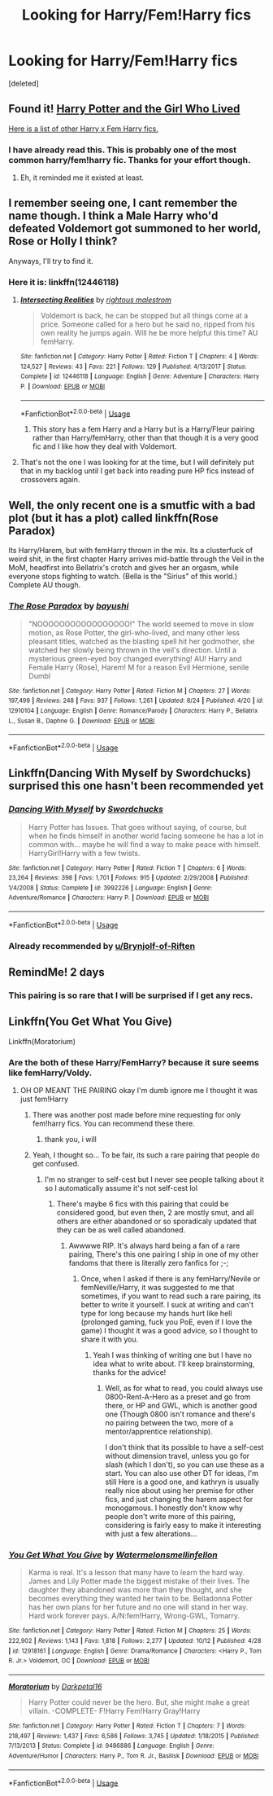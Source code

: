 #+TITLE: Looking for Harry/Fem!Harry fics

* Looking for Harry/Fem!Harry fics
:PROPERTIES:
:Score: 34
:DateUnix: 1539436738.0
:DateShort: 2018-Oct-13
:FlairText: Request
:END:
[deleted]


** Found it! [[https://m.fanfiction.net/s/4040192/1/][Harry Potter and the Girl Who Lived]]

[[http://www.favoritestracker.org/publicList.php?list=1572][Here is a list of other Harry x Fem Harry fics.]]
:PROPERTIES:
:Author: Brynjolf-of-Riften
:Score: 8
:DateUnix: 1539459740.0
:DateShort: 2018-Oct-13
:END:

*** I have already read this. This is probably one of the most common harry/fem!harry fic. Thanks for your effort though.
:PROPERTIES:
:Author: memey73
:Score: 3
:DateUnix: 1539459854.0
:DateShort: 2018-Oct-13
:END:

**** Eh, it reminded me it existed at least.
:PROPERTIES:
:Author: Brynjolf-of-Riften
:Score: 1
:DateUnix: 1539460665.0
:DateShort: 2018-Oct-13
:END:


** I remember seeing one, I cant remember the name though. I think a Male Harry who'd defeated Voldemort got summoned to her world, Rose or Holly I think?

Anyways, I'll try to find it.
:PROPERTIES:
:Author: Brynjolf-of-Riften
:Score: 5
:DateUnix: 1539459652.0
:DateShort: 2018-Oct-13
:END:

*** Here it is: linkffn(12446118)
:PROPERTIES:
:Author: moomoogoat
:Score: 2
:DateUnix: 1539568902.0
:DateShort: 2018-Oct-15
:END:

**** [[https://www.fanfiction.net/s/12446118/1/][*/Intersecting Realities/*]] by [[https://www.fanfiction.net/u/7382089/rightous-malestrom][/rightous malestrom/]]

#+begin_quote
  Voldemort is back, he can be stopped but all things come at a price. Someone called for a hero but he said no, ripped from his own reality he jumps again. Will he be more helpful this time? AU femHarry.
#+end_quote

^{/Site/:} ^{fanfiction.net} ^{*|*} ^{/Category/:} ^{Harry} ^{Potter} ^{*|*} ^{/Rated/:} ^{Fiction} ^{T} ^{*|*} ^{/Chapters/:} ^{4} ^{*|*} ^{/Words/:} ^{124,527} ^{*|*} ^{/Reviews/:} ^{43} ^{*|*} ^{/Favs/:} ^{221} ^{*|*} ^{/Follows/:} ^{129} ^{*|*} ^{/Published/:} ^{4/13/2017} ^{*|*} ^{/Status/:} ^{Complete} ^{*|*} ^{/id/:} ^{12446118} ^{*|*} ^{/Language/:} ^{English} ^{*|*} ^{/Genre/:} ^{Adventure} ^{*|*} ^{/Characters/:} ^{Harry} ^{P.} ^{*|*} ^{/Download/:} ^{[[http://www.ff2ebook.com/old/ffn-bot/index.php?id=12446118&source=ff&filetype=epub][EPUB]]} ^{or} ^{[[http://www.ff2ebook.com/old/ffn-bot/index.php?id=12446118&source=ff&filetype=mobi][MOBI]]}

--------------

*FanfictionBot*^{2.0.0-beta} | [[https://github.com/tusing/reddit-ffn-bot/wiki/Usage][Usage]]
:PROPERTIES:
:Author: FanfictionBot
:Score: 1
:DateUnix: 1539568911.0
:DateShort: 2018-Oct-15
:END:

***** This story has a fem Harry and a Harry but is a Harry/Fleur pairing rather than Harry/femHarry, other than that though it is a very good fic and I like how they deal with Voldemort.
:PROPERTIES:
:Author: Polardwarf
:Score: 1
:DateUnix: 1539828446.0
:DateShort: 2018-Oct-18
:END:


**** That's not the one I was looking for at the time, but I will definitely put that in my backlog until I get back into reading pure HP fics instead of crossovers again.
:PROPERTIES:
:Author: Brynjolf-of-Riften
:Score: 1
:DateUnix: 1539581072.0
:DateShort: 2018-Oct-15
:END:


** Well, the only recent one is a smutfic with a bad plot (but it has a plot) called linkffn(Rose Paradox)

Its Harry/Harem, but with femHarry thrown in the mix. Its a clusterfuck of weird shit, in the first chapter Harry arrives mid-battle through the Veil in the MoM, headfirst into Bellatrix's crotch and gives her an orgasm, while everyone stops fighting to watch. (Bella is the "Sirius" of this world.) Complete AU though.
:PROPERTIES:
:Author: nauze18
:Score: 3
:DateUnix: 1539464379.0
:DateShort: 2018-Oct-14
:END:

*** [[https://www.fanfiction.net/s/12910104/1/][*/The Rose Paradox/*]] by [[https://www.fanfiction.net/u/9694648/bayushi][/bayushi/]]

#+begin_quote
  "NOOOOOOOOOOOOOOOOO!" The world seemed to move in slow motion, as Rose Potter, the girl-who-lived, and many other less pleasant titles, watched as the blasting spell hit her godmother, she watched her slowly being thrown in the veil's direction. Until a mysterious green-eyed boy changed everything! AU! Harry and Female Harry (Rose), Harem! M for a reason Evil Hermione, senile Dumbl
#+end_quote

^{/Site/:} ^{fanfiction.net} ^{*|*} ^{/Category/:} ^{Harry} ^{Potter} ^{*|*} ^{/Rated/:} ^{Fiction} ^{M} ^{*|*} ^{/Chapters/:} ^{27} ^{*|*} ^{/Words/:} ^{197,499} ^{*|*} ^{/Reviews/:} ^{248} ^{*|*} ^{/Favs/:} ^{937} ^{*|*} ^{/Follows/:} ^{1,261} ^{*|*} ^{/Updated/:} ^{8/24} ^{*|*} ^{/Published/:} ^{4/20} ^{*|*} ^{/id/:} ^{12910104} ^{*|*} ^{/Language/:} ^{English} ^{*|*} ^{/Genre/:} ^{Romance/Parody} ^{*|*} ^{/Characters/:} ^{Harry} ^{P.,} ^{Bellatrix} ^{L.,} ^{Susan} ^{B.,} ^{Daphne} ^{G.} ^{*|*} ^{/Download/:} ^{[[http://www.ff2ebook.com/old/ffn-bot/index.php?id=12910104&source=ff&filetype=epub][EPUB]]} ^{or} ^{[[http://www.ff2ebook.com/old/ffn-bot/index.php?id=12910104&source=ff&filetype=mobi][MOBI]]}

--------------

*FanfictionBot*^{2.0.0-beta} | [[https://github.com/tusing/reddit-ffn-bot/wiki/Usage][Usage]]
:PROPERTIES:
:Author: FanfictionBot
:Score: 1
:DateUnix: 1539464418.0
:DateShort: 2018-Oct-14
:END:


** Linkffn(Dancing With Myself by Swordchucks) surprised this one hasn't been recommended yet
:PROPERTIES:
:Author: KidCoheed
:Score: 2
:DateUnix: 1539491497.0
:DateShort: 2018-Oct-14
:END:

*** [[https://www.fanfiction.net/s/3992226/1/][*/Dancing With Myself/*]] by [[https://www.fanfiction.net/u/354973/Swordchucks][/Swordchucks/]]

#+begin_quote
  Harry Potter has Issues. That goes without saying, of course, but when he finds himself in another world facing someone he has a lot in common with... maybe he will find a way to make peace with himself. HarryGirl!Harry with a few twists.
#+end_quote

^{/Site/:} ^{fanfiction.net} ^{*|*} ^{/Category/:} ^{Harry} ^{Potter} ^{*|*} ^{/Rated/:} ^{Fiction} ^{T} ^{*|*} ^{/Chapters/:} ^{6} ^{*|*} ^{/Words/:} ^{23,264} ^{*|*} ^{/Reviews/:} ^{398} ^{*|*} ^{/Favs/:} ^{1,701} ^{*|*} ^{/Follows/:} ^{915} ^{*|*} ^{/Updated/:} ^{2/29/2008} ^{*|*} ^{/Published/:} ^{1/4/2008} ^{*|*} ^{/Status/:} ^{Complete} ^{*|*} ^{/id/:} ^{3992226} ^{*|*} ^{/Language/:} ^{English} ^{*|*} ^{/Genre/:} ^{Adventure/Romance} ^{*|*} ^{/Characters/:} ^{Harry} ^{P.} ^{*|*} ^{/Download/:} ^{[[http://www.ff2ebook.com/old/ffn-bot/index.php?id=3992226&source=ff&filetype=epub][EPUB]]} ^{or} ^{[[http://www.ff2ebook.com/old/ffn-bot/index.php?id=3992226&source=ff&filetype=mobi][MOBI]]}

--------------

*FanfictionBot*^{2.0.0-beta} | [[https://github.com/tusing/reddit-ffn-bot/wiki/Usage][Usage]]
:PROPERTIES:
:Author: FanfictionBot
:Score: 1
:DateUnix: 1539491516.0
:DateShort: 2018-Oct-14
:END:


*** Already recommended by [[/u/Brynjolf-of-Riften][u/Brynjolf-of-Riften]]
:PROPERTIES:
:Author: memey73
:Score: 1
:DateUnix: 1539491718.0
:DateShort: 2018-Oct-14
:END:


** RemindMe! 2 days
:PROPERTIES:
:Author: Pynrieg89
:Score: 1
:DateUnix: 1539449813.0
:DateShort: 2018-Oct-13
:END:

*** This pairing is so rare that I will be surprised if I get any recs.
:PROPERTIES:
:Author: memey73
:Score: 9
:DateUnix: 1539450082.0
:DateShort: 2018-Oct-13
:END:


** Linkffn(You Get What You Give)

Linkffn(Moratorium)
:PROPERTIES:
:Author: mychllr
:Score: -2
:DateUnix: 1539470934.0
:DateShort: 2018-Oct-14
:END:

*** Are the both of these Harry/FemHarry? because it sure seems like femHarry/Voldy.
:PROPERTIES:
:Author: nauze18
:Score: 2
:DateUnix: 1539474139.0
:DateShort: 2018-Oct-14
:END:

**** OH OP MEANT THE PAIRING okay I'm dumb ignore me I thought it was just fem!Harry
:PROPERTIES:
:Author: mychllr
:Score: 3
:DateUnix: 1539475208.0
:DateShort: 2018-Oct-14
:END:

***** There was another post made before mine requesting for only fem!harry fics. You can recommend these there.
:PROPERTIES:
:Author: memey73
:Score: 3
:DateUnix: 1539480816.0
:DateShort: 2018-Oct-14
:END:

****** thank you, i will
:PROPERTIES:
:Author: mychllr
:Score: 1
:DateUnix: 1539481298.0
:DateShort: 2018-Oct-14
:END:


***** Yeah, I thought so... To be fair, its such a rare pairing that people do get confused.
:PROPERTIES:
:Author: nauze18
:Score: 2
:DateUnix: 1539475616.0
:DateShort: 2018-Oct-14
:END:

****** I'm no stranger to self-cest but I never see people talking about it so I automatically assume it's not self-cest lol
:PROPERTIES:
:Author: mychllr
:Score: 1
:DateUnix: 1539476758.0
:DateShort: 2018-Oct-14
:END:

******* There's maybe 6 fics with this pairing that could be considered good, but even then, 2 are mostly smut, and all others are either abandoned or so sporadicaly updated that they can be as well called abandoned.
:PROPERTIES:
:Author: nauze18
:Score: 2
:DateUnix: 1539478689.0
:DateShort: 2018-Oct-14
:END:

******** Awwwwe RIP. It's always hard being a fan of a rare pairing, There's this one pairing I ship in one of my other fandoms that there is literally zero fanfics for ;-;
:PROPERTIES:
:Author: mychllr
:Score: 1
:DateUnix: 1539481415.0
:DateShort: 2018-Oct-14
:END:

********* Once, when I asked if there is any femHarry/Nevile or femNeville/Harry, it was suggested to me that sometimes, if you want to read such a rare pairing, its better to write it yourself. I suck at writing and can't type for long because my hands hurt like hell (prolonged gaming, fuck you PoE, even if I love the game) I thought it was a good advice, so I thought to share it with you.
:PROPERTIES:
:Author: nauze18
:Score: 2
:DateUnix: 1539484631.0
:DateShort: 2018-Oct-14
:END:

********** Yeah I was thinking of writing one but I have no idea what to write about. I'll keep brainstorming, thanks for the advice!
:PROPERTIES:
:Author: mychllr
:Score: 1
:DateUnix: 1539484716.0
:DateShort: 2018-Oct-14
:END:

*********** Well, as for what to read, you could always use 0800-Rent-A-Hero as a preset and go from there, or HP and GWL, which is another good one (Though 0800 isn't romance and there's no pairing between the two, more of a mentor/apprentice relationship).

I don't think that its possible to have a self-cest without dimension travel, unless you go for slash (which I don't), so you can use these as a start. You can also use other DT for ideas, I'm still Here is a good one, and kathryn is usually really nice about using her premise for other fics, and just changing the harem aspect for monogamous. I honestly don't know why people don't write more of this pairing, considering is fairly easy to make it interesting with just a few alterations...
:PROPERTIES:
:Author: nauze18
:Score: 2
:DateUnix: 1539487600.0
:DateShort: 2018-Oct-14
:END:


*** [[https://www.fanfiction.net/s/12918161/1/][*/You Get What You Give/*]] by [[https://www.fanfiction.net/u/3996465/Watermelonsmellinfellon][/Watermelonsmellinfellon/]]

#+begin_quote
  Karma is real. It's a lesson that many have to learn the hard way. James and Lily Potter made the biggest mistake of their lives. The daughter they abandoned was more than they thought, and she becomes everything they wanted her twin to be. Belladonna Potter has her own plans for her future and no one will stand in her way. Hard work forever pays. A/N:fem!Harry, Wrong-GWL, Tomarry.
#+end_quote

^{/Site/:} ^{fanfiction.net} ^{*|*} ^{/Category/:} ^{Harry} ^{Potter} ^{*|*} ^{/Rated/:} ^{Fiction} ^{M} ^{*|*} ^{/Chapters/:} ^{25} ^{*|*} ^{/Words/:} ^{222,902} ^{*|*} ^{/Reviews/:} ^{1,143} ^{*|*} ^{/Favs/:} ^{1,818} ^{*|*} ^{/Follows/:} ^{2,277} ^{*|*} ^{/Updated/:} ^{10/12} ^{*|*} ^{/Published/:} ^{4/28} ^{*|*} ^{/id/:} ^{12918161} ^{*|*} ^{/Language/:} ^{English} ^{*|*} ^{/Genre/:} ^{Drama/Romance} ^{*|*} ^{/Characters/:} ^{<Harry} ^{P.,} ^{Tom} ^{R.} ^{Jr.>} ^{Voldemort,} ^{OC} ^{*|*} ^{/Download/:} ^{[[http://www.ff2ebook.com/old/ffn-bot/index.php?id=12918161&source=ff&filetype=epub][EPUB]]} ^{or} ^{[[http://www.ff2ebook.com/old/ffn-bot/index.php?id=12918161&source=ff&filetype=mobi][MOBI]]}

--------------

[[https://www.fanfiction.net/s/9486886/1/][*/Moratorium/*]] by [[https://www.fanfiction.net/u/2697189/Darkpetal16][/Darkpetal16/]]

#+begin_quote
  Harry Potter could never be the hero. But, she might make a great villain. -COMPLETE- F!Harry Fem!Harry Gray!Harry
#+end_quote

^{/Site/:} ^{fanfiction.net} ^{*|*} ^{/Category/:} ^{Harry} ^{Potter} ^{*|*} ^{/Rated/:} ^{Fiction} ^{T} ^{*|*} ^{/Chapters/:} ^{7} ^{*|*} ^{/Words/:} ^{218,497} ^{*|*} ^{/Reviews/:} ^{1,437} ^{*|*} ^{/Favs/:} ^{6,586} ^{*|*} ^{/Follows/:} ^{3,745} ^{*|*} ^{/Updated/:} ^{1/18/2015} ^{*|*} ^{/Published/:} ^{7/13/2013} ^{*|*} ^{/Status/:} ^{Complete} ^{*|*} ^{/id/:} ^{9486886} ^{*|*} ^{/Language/:} ^{English} ^{*|*} ^{/Genre/:} ^{Adventure/Humor} ^{*|*} ^{/Characters/:} ^{Harry} ^{P.,} ^{Tom} ^{R.} ^{Jr.,} ^{Basilisk} ^{*|*} ^{/Download/:} ^{[[http://www.ff2ebook.com/old/ffn-bot/index.php?id=9486886&source=ff&filetype=epub][EPUB]]} ^{or} ^{[[http://www.ff2ebook.com/old/ffn-bot/index.php?id=9486886&source=ff&filetype=mobi][MOBI]]}

--------------

*FanfictionBot*^{2.0.0-beta} | [[https://github.com/tusing/reddit-ffn-bot/wiki/Usage][Usage]]
:PROPERTIES:
:Author: FanfictionBot
:Score: 1
:DateUnix: 1539471021.0
:DateShort: 2018-Oct-14
:END:
